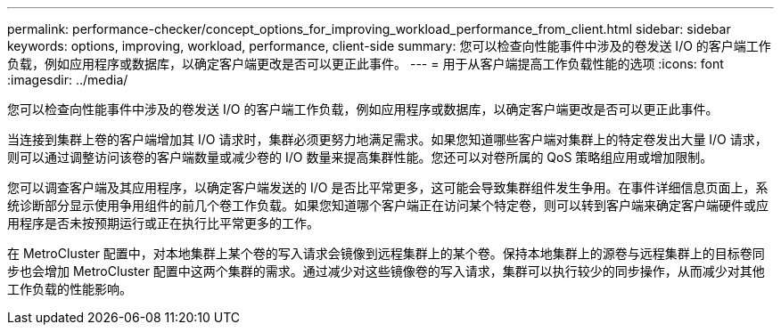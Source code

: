 ---
permalink: performance-checker/concept_options_for_improving_workload_performance_from_client.html 
sidebar: sidebar 
keywords: options, improving, workload, performance, client-side 
summary: 您可以检查向性能事件中涉及的卷发送 I/O 的客户端工作负载，例如应用程序或数据库，以确定客户端更改是否可以更正此事件。 
---
= 用于从客户端提高工作负载性能的选项
:icons: font
:imagesdir: ../media/


[role="lead"]
您可以检查向性能事件中涉及的卷发送 I/O 的客户端工作负载，例如应用程序或数据库，以确定客户端更改是否可以更正此事件。

当连接到集群上卷的客户端增加其 I/O 请求时，集群必须更努力地满足需求。如果您知道哪些客户端对集群上的特定卷发出大量 I/O 请求，则可以通过调整访问该卷的客户端数量或减少卷的 I/O 数量来提高集群性能。您还可以对卷所属的 QoS 策略组应用或增加限制。

您可以调查客户端及其应用程序，以确定客户端发送的 I/O 是否比平常更多，这可能会导致集群组件发生争用。在事件详细信息页面上，系统诊断部分显示使用争用组件的前几个卷工作负载。如果您知道哪个客户端正在访问某个特定卷，则可以转到客户端来确定客户端硬件或应用程序是否未按预期运行或正在执行比平常更多的工作。

在 MetroCluster 配置中，对本地集群上某个卷的写入请求会镜像到远程集群上的某个卷。保持本地集群上的源卷与远程集群上的目标卷同步也会增加 MetroCluster 配置中这两个集群的需求。通过减少对这些镜像卷的写入请求，集群可以执行较少的同步操作，从而减少对其他工作负载的性能影响。
